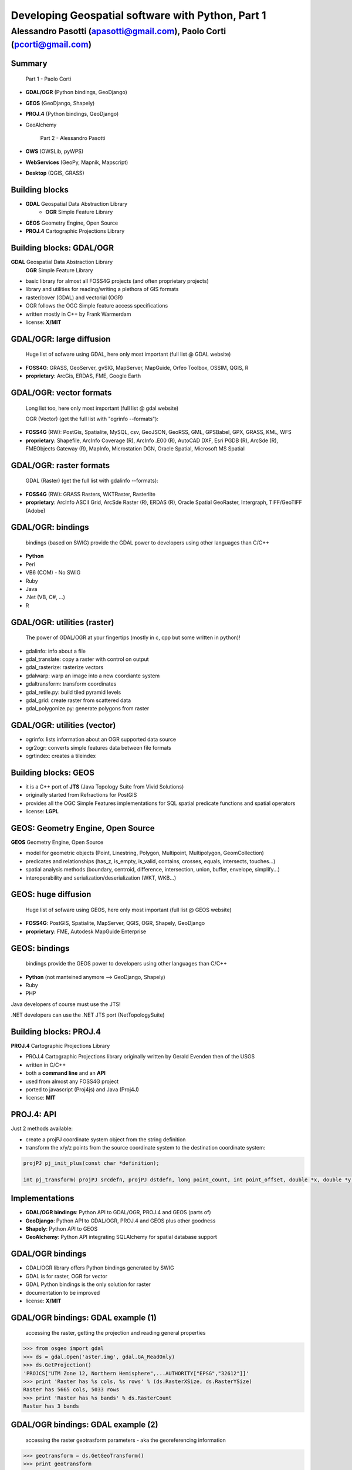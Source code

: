 .. title:: Developing Geospatial software with Python
.. footer:: GFOSS Day, Foligno - 18/19 November 2010

==================================================
Developing Geospatial software with Python, Part 1
==================================================

-----------------------------------------------------------------------
Alessandro Pasotti (apasotti@gmail.com), Paolo Corti (pcorti@gmail.com)
-----------------------------------------------------------------------

Summary
=======

    Part 1 - Paolo Corti

* **GDAL/OGR** (Python bindings, GeoDjango)
* **GEOS** (GeoDjango, Shapely)
* **PROJ.4** (Python bindings, GeoDjango)
* GeoAlchemy

    Part 2 - Alessandro Pasotti

* **OWS** (OWSLib, pyWPS)
* **WebServices** (GeoPy, Mapnik, Mapscript)
* **Desktop** (QGIS, GRASS)

Building blocks
===============

* **GDAL** Geospatial Data Abstraction Library
    * **OGR** Simple Feature Library
* **GEOS** Geometry Engine, Open Source
* **PROJ.4** Cartographic Projections Library

Building blocks: GDAL/OGR
=========================
**GDAL** Geospatial Data Abstraction Library
    **OGR** Simple Feature Library
    
* basic library for almost all FOSS4G projects (and often proprietary projects)
* library and utilities for reading/writing a plethora of GIS formats
* raster/cover (GDAL) and vectorial (OGR)
* OGR follows the OGC Simple feature access specifications
* written mostly in C++ by Frank Warmerdam
* license: **X/MIT**

GDAL/OGR: large diffusion
=========================

    Huge list of sofware using GDAL, here only most important (full list @ GDAL website)

* **FOSS4G**: GRASS, GeoServer, gvSIG, MapServer, MapGuide, Orfeo Toolbox, OSSIM, QGIS, R
* **proprietary**: ArcGis, ERDAS, FME, Google Earth

GDAL/OGR: vector formats
========================

    Long list too, here only most important (full list @ gdal website)

    OGR (Vector) (get the full list with "ogrinfo --formats"):

* **FOSS4G** (RW): PostGis, Spatialite, MySQL, csv, GeoJSON, GeoRSS, GML, GPSBabel, GPX, GRASS, KML, WFS
* **proprietary**: Shapefile, ArcInfo Coverage (R), ArcInfo .E00 (R), AutoCAD DXF, Esri PGDB (R), ArcSde (R), FMEObjects Gateway (R), MapInfo, Microstation DGN, Oracle Spatial, Microsoft MS Spatial 

GDAL/OGR: raster formats
========================

    GDAL (Raster) (get the full list with gdalinfo --formats):

* **FOSS4G** (RW): GRASS Rasters, WKTRaster, Rasterlite
* **proprietary**: ArcInfo ASCII Grid, ArcSde Raster (R), ERDAS (R), Oracle Spatial GeoRaster, Intergraph, TIFF/GeoTIFF (Adobe)

GDAL/OGR: bindings
==================

    bindings (based on SWIG) provide the GDAL power to developers using other languages than C/C++

* **Python**
* Perl
* VB6 (COM) - No SWIG
* Ruby
* Java
* .Net (VB, C#, ...)
* R

GDAL/OGR: utilities (raster)
============================

    The power of GDAL/OGR at your fingertips (mostly in c, cpp but some written in python)!

* gdalinfo: info about a file
* gdal_translate: copy a raster with control on output
* gdal_rasterize: rasterize vectors
* gdalwarp: warp an image into a new coordiante system
* gdaltransform: transform coordinates
* gdal_retile.py: build tiled pyramid levels
* gdal_grid: create raster from scattered data
* gdal_polygonize.py: generate polygons from raster

GDAL/OGR: utilities (vector)
============================

* ogrinfo: lists information about an OGR supported data source
* ogr2ogr: converts simple features data between file formats
* ogrtindex: creates a tileindex

Building blocks: GEOS
=====================

* it is a C++ port of **JTS** (Java Topology Suite from Vivid Solutions)
* originally started from Refractions for PostGIS
* provides all the OGC Simple Features implementations for SQL spatial predicate functions and spatial operators
* license: **LGPL**

GEOS: Geometry Engine, Open Source
==================================

**GEOS** Geometry Engine, Open Source

* model for geometric objects (Point, Linestring, Polygon, Multipoint, Multipolygon, GeomCollection)
* predicates and relationships (has_z, is_empty, is_valid, contains, crosses, equals, intersects, touches...)
* spatial analysis methods (boundary, centroid, difference, intersection, union, buffer, envelope, simplify...)
* interoperability and serialization/deserialization (WKT, WKB...)

GEOS: huge diffusion
====================

    Huge list of sofware using GEOS, here only most important (full list @ GEOS website)

* **FOSS4G**: PostGIS, Spatialite, MapServer, QGIS, OGR, Shapely, GeoDjango
* **proprietary**: FME, Autodesk MapGuide Enterprise

GEOS: bindings
==================

    bindings provide the GEOS power to developers using other languages than C/C++

* **Python** (not manteined anymore --> GeoDjango, Shapely)
* Ruby
* PHP

Java developers of course must use the JTS!

.NET developers can use the .NET JTS port (NetTopologySuite)

Building blocks: PROJ.4
=======================

**PROJ.4** Cartographic Projections Library

* PROJ.4 Cartographic Projections library originally written by Gerald Evenden then of the USGS
* written in C/C++
* both a **command line** and an **API**
* used from almost any FOSS4G project
* ported to javascript (Proj4js) and Java (Proj4J)
* license: **MIT**

PROJ.4: API
===========

Just 2 methods available: 

* create a projPJ coordinate system object from the string definition
* transform the x/y/z points from the source coordinate system to the destination coordinate system:

.. sourcecode:: bash

    projPJ pj_init_plus(const char *definition);
    
    int pj_transform( projPJ srcdefn, projPJ dstdefn, long point_count, int point_offset, double *x, double *y, double *z );
    
Implementations
===============

* **GDAL/OGR bindings**: Python API to GDAL/OGR, PROJ.4 and GEOS (parts of)
* **GeoDjango**: Python API to GDAL/OGR, PROJ.4 and GEOS plus other goodness
* **Shapely**: Python API to GEOS
* **GeoAlchemy**: Python API integrating SQLAlchemy for spatial database support

GDAL/OGR bindings
=================

* GDAL/OGR library offers Python bindings generated by SWIG
* GDAL is for raster, OGR for vector
* GDAL Python bindings is the only solution for raster
* documentation to be improved
* license: **X/MIT**

GDAL/OGR bindings: GDAL example (1)
===================================

    accessing the raster, getting the projection and reading general properties

.. sourcecode:: python

    >>> from osgeo import gdal
    >>> ds = gdal.Open('aster.img', gdal.GA_ReadOnly)
    >>> ds.GetProjection()
    'PROJCS["UTM Zone 12, Northern Hemisphere",...AUTHORITY["EPSG","32612"]]'
    >>> print 'Raster has %s cols, %s rows' % (ds.RasterXSize, ds.RasterYSize)
    Raster has 5665 cols, 5033 rows
    >>> print 'Raster has %s bands' % ds.RasterCount
    Raster has 3 bands

GDAL/OGR bindings: GDAL example (2)
===================================

    accessing the raster geotrasform parameters - aka the georeferencing information

.. sourcecode:: python

    >>> geotransform = ds.GetGeoTransform()
    >>> print geotransform
    (419976.5, 15.0, 0.0, 4662422.5, 0.0, -15.0)
    >>> print 'top left x is %s' % geotransform[0]
    top left x is 419976.5
    >>> print 'top left y is %s' % geotransform[3]
    top left y is 4662422.5
    >>> print 'pixel width is %s' % geotransform[1]
    pixel width is 15.0
    >>> print 'pixel height is %s' % geotransform[5]
    pixel height is -15.0
    >>> print 'raster rotation is %s' % geotransform[2]
    raster rotation is 0.0

GDAL/OGR bindings: GDAL example (3)
===================================

    reading the value of a cell for a given band (optimization issues, this is just a sample)

.. sourcecode:: python

    >>> cols = ds.RasterXSize
    >>> rows = ds.RasterYSize
    >>> band1 = ds.GetRasterBand(1)
    >>> data = band1.ReadAsArray(0,0, cols, rows) // 0,0 is the offset
    >>> value = data[2000,2000]
    >>> value
    61

GDAL/OGR bindings: OGR example (1)
==================================

    reading a shapefile
    
.. sourcecode:: python

    >>> from osgeo import ogr
    >>> driver = ogr.GetDriverByName('ESRI Shapefile')
    >>> datasource = driver.Open('regioni.shp', 0)
    >>> print datasource.GetLayerCount()
    1
    >>> layer = datasource.GetLayer()
    >>> print layer.GetFeatureCount()
    20

GDAL/OGR bindings: OGR example (2)
==================================

    accessing shapefile metadata
    
.. sourcecode:: python

    >>> srs = layer.GetSpatialRef()
    >>> print srs.ExportToWkt()
    PROJCS["UTM_Zone_32_Northern_Hemisphere",GEOGCS["GCS_International 1909 (Hayford)",....
    >>> print layer.GetExtent()
    (313352.32445650722, 1312130.1391031265, 3933804.0026830882, 5220607.6164360112)
    >>> layerDefn = layer.GetLayerDefn()
    >>> layerDefn.GetFieldCount()
    9
    >>> layerDefn.GetGeomType()
    3
    >>> fieldDefn = layerDefn.GetFieldDefn(2)
    >>> fieldDefn.GetName()
    'REGIONE'
    >>> fieldDefn.GetTypeName()
    'String'

GDAL/OGR bindings: OGR example (3)
==================================

    accessing shapefile features and geometries
    
.. sourcecode:: python

    >>> feature = layer.GetFeature(0)
    >>> feature.GetFID()
    0
    >>> feature.GetField('REGIONE')
    'PIEMONTE'
    >>> geometry = feature.GetGeometryRef()
    >>> geometry.GetEnvelope()
    (313352.32445650722, 517043.7912779671, 4879624.4439933635, 5146102.0567664672)
    >>> geometry.GetGeometryName()
    'MULTIPOLYGON'
    >>> geometry.IsValid()
    True
    >>> geometry.GetDimension()
    2

GDAL/OGR bindings: OGR example (4)
==================================

    accessing shapefile features and geometries

.. sourcecode:: python

    >>> geometry.ExportToWkt() # GML, KML, Wkb, Json
    'MULTIPOLYGON (((456956.454114792693872 5146065.056706172414124,...
    >>> geometry.GetArea()
    25390743681.717426
    >>> poly0 = geometry.GetGeometryRef(0)
    >>> poly0.GetArea()
    25390649513.408951
    >>> poly0.GetGeometryName()
    'POLYGON'
    >>> mybuffer = poly0.Buffer(10000)
    >>> mybuffer.GetArea()
    35462220275.922073

GDAL/OGR bindings: resources
============================

* samples on svn: http://svn.osgeo.org/gdal/trunk/gdal/swig/python/samples/
* some GDAL command line utilities
* many GDAL regression tests are written in Python: http://svn.osgeo.org/gdal/trunk/autotest/
* Geoprocessing with Python using OpenSource GIS: http://www.gis.usu.edu/~chrisg/python/2009/

GeoDjango
=========

* **Django**: The Web framework for perfectionists with deadlines. A DRY framework with an ORM (object relational mapper), a router, a MVC implementation and a great backend application
* **GeoDjango**: The Geographic Web Framework for perfectionists with deadlines
* since Django 1.0 is a **core package**
* it is a framework including a set of API, utility and tool for developing GIS application with Django
* as Django, you may use GeoDajngo both in **web** and **desktop** context
* excellent documentation
* license: **BSD**

GeoDjango: Index
================

* **GeoDjango Architecture**

* **GeoDjango features tour**
    * GeoDjango Model API
    * GEOS API
    * GDAL/OGR API
    * Measurement Units API
    * GeoDjango Admin site
    * Utilities (LayerMapping, OgrInspect)

GeoDjango: Architecture
=======================

* Spatial Database
    * PostGis
    * Spatialite
    * MySql (not OGC-compliant, limited functionality)
    * Oracle
* GIS Libraries (Python API via ctypes)
    * GEOS (Geometry Engine Open Source)
    * GDAL/OGR (Geospatial Data Abstraction Library)
    * PROJ.4 (Cartographic Projections Library)
    * GeoIP

GeoDjango: Model API (1)
========================

    Geometry Field (django.contrib.gis.db extends django.db)
    
* PointField, LineStringField, PolygonField
* MultiPointField, MultiLineStringField, MultiPolygonField
* GeometryCollectionField
* GeometryField <novità 1.2>

    Geometry Field options
    
* **srid** (default 4326 = WGS84 dd)
* **dim** (default 2, 3 will support z)
* **spatial_index** (default True, spatial index is built)


GeoDjango: Model API (2)
========================

    In Django models we get Geographic Field e GeoManager

.. sourcecode:: python

    from django.contrib.gis.db import models
    
    class Site(models.Model):
        """Spatial model for site"""
        code = models.IntegerField()
        name = models.CharField(max_length=50)
        geometry = models.MultiPolygonField(srid=4326) 
        objects = models.GeoManager()

        
GeoDjango: Model API (3)
========================

.. sourcecode:: bash

    $ ./manage.py sqlall myapp

.. sourcecode:: sql

    BEGIN;
    CREATE TABLE "myapp_site" (
        "id" serial NOT NULL PRIMARY KEY,
        "code" integer NOT NULL,
        "name" varchar(50) NOT NULL
    )
    ;
    SELECT AddGeometryColumn('myapp_site', 'geometry', 4326, 'MULTIPOLYGON', 2);
    ALTER TABLE "myapp_site" ALTER "geometry" SET NOT NULL;
    CREATE INDEX "myapp_site_geometry_id" 
        ON "myapp_site" USING GIST ( "geometry" GIST_GEOMETRY_OPS );
    COMMIT;

    
GeoDjango: Model API (4)
========================

    CRUD methods: Create, Update

.. sourcecode:: python

    >>> from myapp.models import *
    >>> new_point = SandboxLayer(nome='punto 1', geometry='POINT(13.8 42.5)')
    >>> new_point.save()
    >>> print(connection.queries[-1])
    {'time': '0.061', 'sql': 'INSERT INTO "fauna_sandboxlayer" ("nome", "geometry") 
    VALUES (E\'punto 1\', ST_GeomFromEWKB(E\'\\\\001\\\\...'))'}

.. sourcecode:: python 
        
    >>> new_point = SandboxLayer.objects.get(nome__contains='pun')
    >>> new_point.nome = 'punto 2'     
    >>> new_point.save()
    >>> print(connection.queries[-1])
    {'time': '0.002', 'sql': 'UPDATE "fauna_sandboxlayer" SET "nome" = E\'punto 2\', 
        "geometry" = ST_GeomFromEWKB(E\'\\\\001\\\\...') 
        WHERE "fauna_sandboxlayer"."id" = 1 '}
 
        
GeoDjango: Model API (5)
========================

    CRUD methods: Read, Delete

.. sourcecode:: python

    >>> avvistamento = Avvistamento.objects.get(id=1)
    >>> regione = Regione.objects.filter(geometry__intersects=avvistamento.geometry)
    >>> regione
    [<Regione: ABRUZZO>]
    >>> print(connection.queries[-1])
    {'time': '0.187', 'sql': 'SELECT "fauna_regione"."id", "fauna_regione"."codice", 
        "fauna_regione"."nome", "fauna_regione"."geometry" 
        FROM "fauna_regione" WHERE ST_Intersects("fauna_regione"."geometry", 
        ST_GeomFromEWKB(E\'\\\\001\...')) LIMIT 21'}
        
.. sourcecode:: python

    >>> sandfeat = SandboxLayer.objects.get(id=1)
    >>> sandfeat.delete()
    >>> print(connection.queries[-1])
    {'time': '0.002', 'sql': 'DELETE FROM "fauna_sandboxlayer" WHERE "id" IN (1)'}
    >>> SandboxLayer.objects.all().delete()
    >>> print(connection.queries[-2])
    {'time': '0.002', 'sql': 'DELETE FROM "fauna_sandboxlayer" WHERE "id" IN (3, 2)'}
    
    
GeoDjango: GEOS API (1)
=======================

    a model for geometric objects (Simple Feature Access)
    
* Point
* LineString, LinearRing
* Polygon
* Geometry Collections (MultiPoint, MultiLineString, MultiPolygon, GeometryCollection)


GeoDjango: GEOS API (2)
=======================

* **geometric attributes and methods** (empty, geom_type, num_coords, centroid, area, distance, length, srs, transform...)
* **representation and interoperation** (ewkt, hex, hexewkb, json, geojson, kml, ogr, wkb, ewkb, wkt)
* **unary predicates** (has_z, simple, valid...)
* **binary predicates** (contains, crosses, equals, intersects, touches, within, ...)
* **constructive spatial analysis methods** (buffer, difference, intersection, simplify, union, envelope, ...)

GeoDjango: GEOS API, Example 1
==============================

    geometric objects (point), geometric properties (hasz, geom_type)
    and representation and serialization 

.. sourcecode:: python

    >>> from myapp.models import Place
    >>> place = Place.objects.get(id=1)
    >>> point = place.geometry
    >>> point.x, point.y
    (13.798828125, 42.5390625)
    >>> point.hasz
    False
    >>> point.geom_type
    'Point'
    >>> point.json
    '{ "type": "Point", "coordinates": [ 13.798828, 42.539062 ] }'
    >>> point.ewkt # extended wkt
    'SRID=4326;POINT (13.7988281250000000 42.5390625000000000)'


GeoDjango: GEOS API, Example 2
==============================

    predicates and relationships, transformations (requires GDAL), spatial analysis methods
    
.. sourcecode:: python
    
    >>> from myapp.models import *
    >>> abruzzo = Regione.objects.get(nome='ABRUZZO')
    >>> avvistamento = Avvistamento.objects.get(id=1)
    >>> abruzzo.geometry.contains(avvistamento.geometry)
    True
    >>> avvistamento.geometry.ewkt
    'SRID=4326;POINT (13.7988281250000000 42.5390625000000000)'
    >>> transformed_point = avvistamento.geometry.transform(3395,clone=True)
    >>> transformed_point.ewkt
    'SRID=3395;POINT (1536078.5204189007636160 5213176.4834084874019027)'
    >>> buffer = SandboxLayer(nome='buffer',geometry=transformed_point.buffer(20000))
    >>> buffer.save()

    
GeoDjango: GDAL/OGR API
=======================

    excellent alternative to GDAL/OGR Python bindings

* not **required** for GeoDjango (required only for srs trasformations and for LayerMapping)
* via the **DataSource** class get the access to any **OGR** format, (R/W in many cases)
* get access to the GEOS API via geos method on **OGRGeometry** class
* get access to other API via representative properties (wkt, wkb, json, ...)


GeoDjango: GDAL/OGR API, Example
================================

.. sourcecode:: python

    >>> from django.contrib.gis.gdal import *
    >>> ds = DataSource('data/shapefile/myshape.shp')
    >>> print(ds)
    data/shapefile/myshape.shp (ESRI Shapefile)
    >>> print(len(ds))
    1
    >>> lyr = ds[0]
    >>> print(lyr)
    myshape
    >>> print(lyr.num_feat)
    20
    >>> print(lyr.geom_type)
    Polygon
    >>> print(lyr.srs.srid)
    4326


GeoDjango: GDAL/OGR API, Example
================================

.. sourcecode:: python

    >>> print(lyr.fields)
    ['gid', 'objectid', 'code', 'name', 'shape_area', 'shape_len']
    >>> for feat in lyr:
       ....:        print(feat.get('name'), feat.geom.num_points)
       ....: 
    first_feature 14811
    second_feature 3598
    ...
    last_feature 19131
    >>> feat = lyr[1]
    >>> print(feat.get('name'))
    first_feature
    >>> geom = feat.geom # OGRGeometry, non GEOSGeometry 
    >>> print(geom.srid)
    4326
    >>> print(feat.geom.wkt[:100])
    MULTIPOLYGON (((8.439415832216145 46.465900481500874,8.439484266241374 46.465576832714113,8.43950386...


GeoDjango: Measurement Units API
================================

    API for measurement units conversion and management

.. sourcecode:: python

    >>> from django.contrib.gis.measure import Distance
    >>> d1 = Distance(km=5)
    >>>  print d1
    5.0 km
    >>>  print d1.mi
    3.10685596119
    >>>  d2 = Distance(mi=5)
    >>>  print d1 + d2
    13.04672 km
    >>>  a = d1 * d2
    print a
    40.2336 sq_km

Shapely
=======

* it is a Python binding library to GEOS via ctypes (like the GeoDjango GEOS API)
* aims to be general purpose, not only GEOS (even if it is a loyal OGC SFA implementation)
* excellent documentation (very nice manual)
* integration: via serialization/deserialization via well known formats (wkt, wkb)
* projections are not supported, so geometries must be in a unique projected srs
* license: **BSD**

Shapely features: OGC SFA (1)
=============================

    a model for geometric objects (Simple Feature Access)
    
* Point
* LineString, LinearRing
* Polygon
* Geometry Collections (MultiPoint, MultiLineString, MultiPolygon, GeometryCollection)
* Empty features, Linear Referencing

Shapely: OGC SFA (2)
====================

* **general attributes and methods** (area, bounds, length, geom_type, distance, centroid, representative_point, coords, exterior, interiors)
* **representation and interoperation** (ewkt, hex, hexewkb, json, geojson, kml, ogr, wkb, ewkb, wkt)
* **unary predicates** (has_z, is_empty, is_ring, is_simple, is_valid)
* **binary predicates** (contains, crosses, equals, intersects, touches, within, ...)
* **constructive spatial analysis methods** (buffer, difference, intersection, simplify, union, polygonize, linemerge, ...)
* **diagnostics** (explain_validity)

Shapely, Example 1
==================

    geometric objects (point), general attributes and methods
    and representation and interoperation 

.. sourcecode:: python

    >>> from shapely.geometry import Point
    >>> point = Point(0.0, 0.0)
    >>> point.area
    0.0
    >>> point.bounds
    (0.0, 0.0, 0.0, 0.0)
    >>> point.x, point.y
    (0.0, 0.0)
    >>> point.area
    0.0
    >>> point.length
    0.0
    >>> point.geom_type
    'Point'
    >>> point.wkt
    'POINT (0.0000000000000000 0.0000000000000000)'
    
Shapely, Example 2
==================

    geometric objects (polygon), general attributes and methods
    and representation and interoperation

.. sourcecode:: python

    >>> from shapely.geometry import Polygon
    >>> polygon = Polygon([(-1,-1), (-1,1), (0,1), (0,-1)])
    >>> polygon.area
    2.0
    >>> polygon.length
    6.0
    >>> polygon.bounds
    (-1.0, -1.0, 0.0, 1.0)
    >>> polygon.geom_type
    'Polygon'
    >>> polygon.wkt
    'POLYGON ((-1.0000000000000000 -1.0000000000000000, ...
    >>> list(polygon.exterior.coords)
    [(-1.0, -1.0), (-1.0, 1.0), (0.0, 1.0), (0.0, -1.0), (-1.0, -1.0)]
    >>> list(polygon.interiors)
    []

Shapely, Example 3
==================

    unary predicates, binary predicates, spatial analysis methods
    
.. sourcecode:: python
    
    >>> polygon.has_z
    False
    >>> polygon.is_empty
    False
    >>> polygon.is_valid
    True
    >>> polygon.contains(point)
    False
    >>> buffer = polygon.buffer(1)
    >>> buffer.contains(point)
    True

Shapely, Example 4
==================

    diagnostics
    
.. sourcecode:: python
    
    >>> coords = [(0, 0), (0, 2), (1, 1), (2, 2), (2, 0), (1, 1), (0, 0)]
    >>> p = Polygon(coords)
    >>> from shapely.validation import explain_validity
    >>> explain_validity(p)
    'Ring Self-intersection[1 1]'

GeoAlchemy
==========

    GeoAlchemy
    
* it is a spatial extension to SQLAlchemy
* it provides support for Geospatial data types at the ORM layer using SQLAlchemy
* it aims to support spatial operations and relations specified by the Open Geospatial Consortium (OGC). The project started under Google Summer of Code Program
* differently from other libraries, it does **NOT DEPEND** on other GIS building blocks (GDAL, GEOS...)
* still not so mature like GeoDjango
* license: **MIT**

GeoAlchemy: SQLAlchemy notes
============================

    SQLAlchemy
    
* SQLAlchemy is the most powerful Python SQL Toolkit and ORM
* compared to the Django ORM, it has a most powerfull abstraction
* supports not only tables (like Django) but also joins, subqueries, and unions
* higly scalable (ie: configuration of how many SELECT to emit while loading whole graphs of objects: lazy loading and eager load)
* greater set of DB supported if compared to Django
* support for transactions (i.e. nice rollback mechanism)
* excellent documentations

GeoAlchemy: Spatial database
============================

    Supported spatial database
    
* PostGis
* Spatialite
* MySQL (not OGC-compliant, limited functionality)
* Oracle
* MS SQL Server 2008 (Django do not support it)

GeoAlchemy: Use cases
=====================

* like Django, you may use it in Desktop and web application
* web frameworks that integrates well with SQLAlchemy: TurboGears and Pylons (highly configurable for models, templates and helpers)
* Django is not the best SQLAlchemy friend, but you may still use it :D

GeoAlchemy: features
====================

* **NO** model for geometric objects (Simple Feature Access) :(
* **geometric attributes and methods** (dimension, srid, geometry_type, num_points, length, area, centroid, transform, coords)
* **representation and interoperation** (wkt, wkb, svg, gml, kml, geojson)
* **unary predicates** (has_z, is_valid, is_empty, is_simple, is_closed, is_ring)
* **binary predicates** (contains, crosses, equals, intersects, touches, within, ...)
* **constructive spatial analysis methods** [limited] (buffer, boundary, convex_hull)

GeoAlchemy, Example 1
=====================

    the model
    
.. sourcecode:: python

    engine = create_engine('postgresql://postgres:postgres@localhost/gis_test', echo=True)
    Session = sessionmaker(bind=engine)
    session = Session()
    metadata = MetaData(engine)
    Base = declarative_base(metadata=metadata)
        
    class Spot(Base):
        __tablename__ = 'spots'
        id = Column(Integer, primary_key=True)
        name = Column(Unicode, nullable=False)
        height = Column(Integer)
        created = Column(DateTime, default=datetime.now())
        geom = GeometryColumn(Point(2))
        
    metadata.drop_all()   # comment this on first occassion
    metadata.create_all()
        
GeoAlchemy, Example 2
=====================

    data creation
    
.. sourcecode:: python

    >>> wkt_spot1 = "POINT(-81.40 38.08)"
    >>> spot1 = Spot(name="Gas Station", height=240.8, geom=WKTSpatialElement(wkt_spot1))
    >>> geom_spot2 = WKTSpatialElement('POINT(30250865 -610981)', 2249)
    >>> spot2 = Spot(name="Park", height=53.2, geom=geom_spot2
    >>> session.add_all([spot1, spot2])
    >>> session.commit()
    
GeoAlchemy, Example 3
=====================

    data reading and representation
    
.. sourcecode:: python

    >>> s = session.query(Spot).get(1)
    >>> session.scalar(s.geom.wkt)
    'POINT(-81.42 37.65)'
    >>> session.scalar(s.geom.gml)
    '<gml:Point srsName="EPSG:4326"><gml:coordinates>-81.42,37.65</gml:coordinates></gml:Point>'
    >>> session.scalar(s.geom.kml)
    '<Point><coordinates>-81.42,37.65</coordinates></Point>'
    
GeoAlchemy, Example 4
=====================

    geometric properties
    
.. sourcecode:: python

    >>> s = session.query(Spot).filter(Spot.height > 240).first()
    >>> session.scalar(s.geom.geometry_type)
    'ST_Point'
    >>> session.scalar(s.geom.x)
    -81.420000000000002
    >>> session.scalar(s.geom.y)
    37.649999999999999
    >>> s.geom.coords(session)
    [-81.420000000000002, 37.649999999999999]
    
GeoAlchemy, Example 5
=====================

    constructive spatial analysis methods and binary predicates
    
.. sourcecode:: python

    >>> r = session.query(Road).first()
    >>> l = session.query(Lake).first()
    >>> buffer_geom = DBSpatialElement(session.scalar(r.geom.buffer(10.0)))
    >>> session.scalar(buffer_geom.wkt)
    'POLYGON((-77.4495270615657 28.6622373442108,....
    >>> session.query(Road).filter(Road.geom.intersects(r.geom)).count()
    1L
    >>> session.query(Lake).filter(Lake.geom.touches(r.geom)).count()
    0L

Notes on implementations
========================

* **pure Python** (GeoAlchemy, GeoPy, OWSLib, pyWPS)
* Python and C/C++ libraries
    * with **SWIG** (GDAL/OGR bindings, Mapscript, GRASS, QGIS)
    * with **ctypes** (GeoDjango, Shapely, Mapnik)
    
Notes on implementations: SWIG
==============================

* a software development tool that connects programs written in C and C++ with a variety of high-level programming languages
* scripting languages: Perl, PHP, **Python**, Tcl and Ruby
* non-scripting languages: C#, Common Lisp, Go language, Java, Lua, Modula-3, OCAML, Octave and R
* used to parse C/C++ interfaces and generate the 'glue code' required for the above target languages to call into the C/C++ code
* nice tutorial: http://www.swig.org/tutorial.html
* basically you write an interface library to the C/C++ code and then you can build the Python module with the swig command

Notes on implementations: ctypes
================================

* as SWIG it aims to give connection features to programs written in C, but it is a **Python** specific library

.. sourcecode:: python

    >>> from ctypes import *
    >>> libc = CDLL('libc.so.6')
    >>> print libc.time(None)
    1289407624


